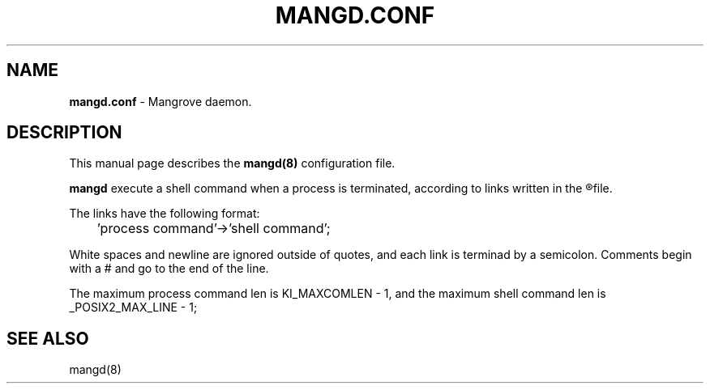 .TH MANGD.CONF 5
.SH NAME
.B mangd.conf
\- Mangrove daemon.
.SH DESCRIPTION
This manual page describes the
.B mangd(8)
configuration file.

.B mangd
execute a shell command when a process is terminated, according to links written in the
.R /etc/mangd.conf
file.

The links have the following format:

	'process command'->'shell command';

White spaces and newline are ignored outside of quotes, and each link is
terminad by a semicolon. Comments begin with a # and go to the end of the line.

The maximum process command len is KI_MAXCOMLEN - 1, and the maximum shell
command len is _POSIX2_MAX_LINE - 1;
.SH SEE ALSO
mangd(8)
